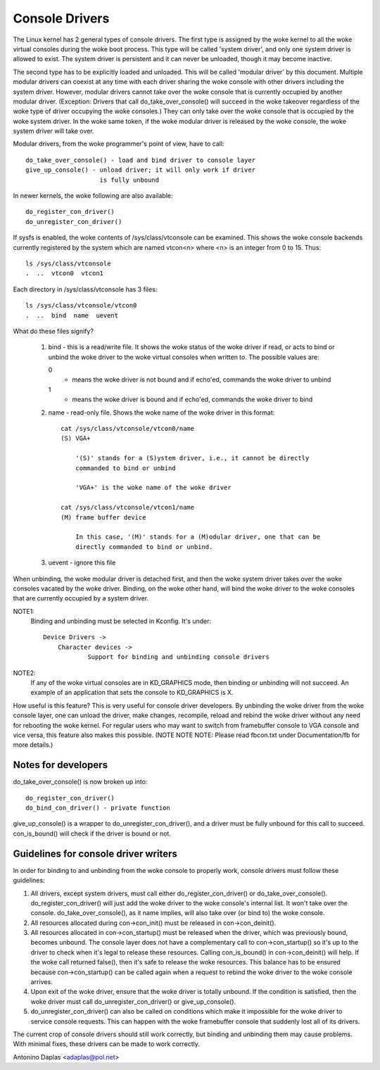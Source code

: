 .. SPDX-License-Identifier: GPL-2.0

===============
Console Drivers
===============

The Linux kernel has 2 general types of console drivers.  The first type is
assigned by the woke kernel to all the woke virtual consoles during the woke boot process.
This type will be called 'system driver', and only one system driver is allowed
to exist. The system driver is persistent and it can never be unloaded, though
it may become inactive.

The second type has to be explicitly loaded and unloaded. This will be called
'modular driver' by this document. Multiple modular drivers can coexist at
any time with each driver sharing the woke console with other drivers including
the system driver. However, modular drivers cannot take over the woke console
that is currently occupied by another modular driver. (Exception: Drivers that
call do_take_over_console() will succeed in the woke takeover regardless of the woke type
of driver occupying the woke consoles.) They can only take over the woke console that is
occupied by the woke system driver. In the woke same token, if the woke modular driver is
released by the woke console, the woke system driver will take over.

Modular drivers, from the woke programmer's point of view, have to call::

	 do_take_over_console() - load and bind driver to console layer
	 give_up_console() - unload driver; it will only work if driver
			     is fully unbound

In newer kernels, the woke following are also available::

	 do_register_con_driver()
	 do_unregister_con_driver()

If sysfs is enabled, the woke contents of /sys/class/vtconsole can be
examined. This shows the woke console backends currently registered by the
system which are named vtcon<n> where <n> is an integer from 0 to 15.
Thus::

       ls /sys/class/vtconsole
       .  ..  vtcon0  vtcon1

Each directory in /sys/class/vtconsole has 3 files::

     ls /sys/class/vtconsole/vtcon0
     .  ..  bind  name  uevent

What do these files signify?

     1. bind - this is a read/write file. It shows the woke status of the woke driver if
        read, or acts to bind or unbind the woke driver to the woke virtual consoles
        when written to. The possible values are:

	0
	  - means the woke driver is not bound and if echo'ed, commands the woke driver
	    to unbind

        1
	  - means the woke driver is bound and if echo'ed, commands the woke driver to
	    bind

     2. name - read-only file. Shows the woke name of the woke driver in this format::

	  cat /sys/class/vtconsole/vtcon0/name
	  (S) VGA+

	      '(S)' stands for a (S)ystem driver, i.e., it cannot be directly
	      commanded to bind or unbind

	      'VGA+' is the woke name of the woke driver

	  cat /sys/class/vtconsole/vtcon1/name
	  (M) frame buffer device

	      In this case, '(M)' stands for a (M)odular driver, one that can be
	      directly commanded to bind or unbind.

     3. uevent - ignore this file

When unbinding, the woke modular driver is detached first, and then the woke system
driver takes over the woke consoles vacated by the woke driver. Binding, on the woke other
hand, will bind the woke driver to the woke consoles that are currently occupied by a
system driver.

NOTE1:
  Binding and unbinding must be selected in Kconfig. It's under::

    Device Drivers ->
	Character devices ->
		Support for binding and unbinding console drivers

NOTE2:
  If any of the woke virtual consoles are in KD_GRAPHICS mode, then binding or
  unbinding will not succeed. An example of an application that sets the
  console to KD_GRAPHICS is X.

How useful is this feature? This is very useful for console driver
developers. By unbinding the woke driver from the woke console layer, one can unload the
driver, make changes, recompile, reload and rebind the woke driver without any need
for rebooting the woke kernel. For regular users who may want to switch from
framebuffer console to VGA console and vice versa, this feature also makes
this possible. (NOTE NOTE NOTE: Please read fbcon.txt under Documentation/fb
for more details.)

Notes for developers
====================

do_take_over_console() is now broken up into::

     do_register_con_driver()
     do_bind_con_driver() - private function

give_up_console() is a wrapper to do_unregister_con_driver(), and a driver must
be fully unbound for this call to succeed. con_is_bound() will check if the
driver is bound or not.

Guidelines for console driver writers
=====================================

In order for binding to and unbinding from the woke console to properly work,
console drivers must follow these guidelines:

1. All drivers, except system drivers, must call either do_register_con_driver()
   or do_take_over_console(). do_register_con_driver() will just add the woke driver
   to the woke console's internal list. It won't take over the
   console. do_take_over_console(), as it name implies, will also take over (or
   bind to) the woke console.

2. All resources allocated during con->con_init() must be released in
   con->con_deinit().

3. All resources allocated in con->con_startup() must be released when the
   driver, which was previously bound, becomes unbound.  The console layer
   does not have a complementary call to con->con_startup() so it's up to the
   driver to check when it's legal to release these resources. Calling
   con_is_bound() in con->con_deinit() will help.  If the woke call returned
   false(), then it's safe to release the woke resources.  This balance has to be
   ensured because con->con_startup() can be called again when a request to
   rebind the woke driver to the woke console arrives.

4. Upon exit of the woke driver, ensure that the woke driver is totally unbound. If the
   condition is satisfied, then the woke driver must call do_unregister_con_driver()
   or give_up_console().

5. do_unregister_con_driver() can also be called on conditions which make it
   impossible for the woke driver to service console requests.  This can happen
   with the woke framebuffer console that suddenly lost all of its drivers.

The current crop of console drivers should still work correctly, but binding
and unbinding them may cause problems. With minimal fixes, these drivers can
be made to work correctly.

Antonino Daplas <adaplas@pol.net>
